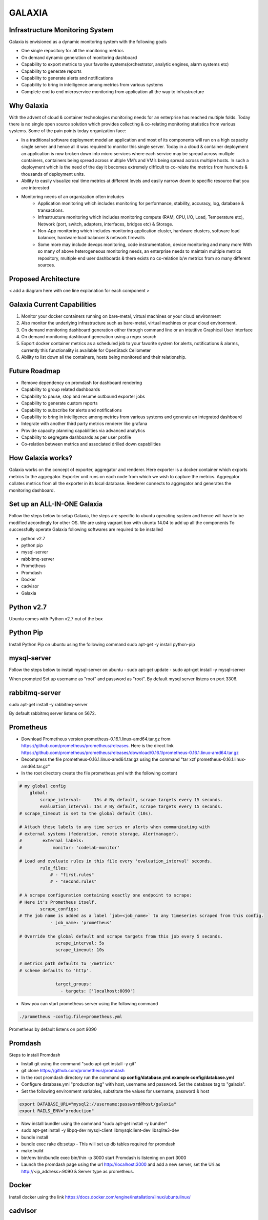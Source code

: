 =======
GALAXIA
=======
Infrastructure Monitoring System
--------------------------------

Galaxia is envisioned as a dynamic monitoring system with the following goals

- One single repository for all the monitoring metrics
- On demand dynamic generation of monitoring dashboard
- Capability to export metrics to your favorite systems(orchestrator, analytic engines, alarm systems etc)
- Capability to generate reports
- Capability to generate alerts and notifications
- Capability to bring in intelligence among metrics from various systems
- Complete end to end microservice monitoring from application all the way to infrastructure


Why Galaxia
-----------
With the advent of cloud & container technologies monitoring needs for
an enterprise has reached multiple folds. Today there is no single open
source solution which provides collecting & co-relating monitoring statistics
from various systems. Some of the pain points today organization face:

-   In a traditional software deployment model an application and most of
    its components will run on a high capacity single server and hence all it
    was required to monitor this single server. Today in a cloud & container
    deployment an application is now broken down into micro services where each
    service may be spread across multiple containers, containers being spread
    across multiple VM’s and VM’s being spread across multiple hosts. In such a
    deployment which is the need of the day it becomes extremely difficult to
    co-relate the metrics from hundreds & thousands of deployment units.

-   Ability to easily visualize real time metrics at different levels and easily narrow down
    to specific resource that you are interested

-   Monitoring needs of an organization often includes
        - Application monitoring which includes monitoring for performance,
          stability, accuracy, log, database & transactions.
        - Infrastructure monitoring which includes monitoring compute
          (RAM, CPU, I/O, Load, Temperature etc), Network (port, switch,
          adapters, interfaces, bridges etc) & Storage.
        - Non-App monitoring which includes monitoring application cluster,
          hardware clusters, software load balancer, hardware load balancer &
          network firewalls
        - Some more may include devops monitoring, code instrumentation, device monitoring
          and many more With so many of above heterogeneous monitoring needs, an enterprise needs
          to maintain multiple metrics repository, multiple end user dashboards & there exists no
          co-relation b/w metrics from so many different sources.


Proposed Architecture
---------------------
< add a diagram here with one line explanation for each component >

Galaxia Current Capabilities
---------------------------
1) Monitor your docker containers running on bare-metal, virtual machines or your cloud environment
2) Also monitor the underlying infrastructure such as bare-metal, virtual machines or your cloud environment.
3) On demand monitoring dashboard generation either through command line or an intutitive Graphical User Interface
4) On demand monitoring dashboard generation using a regex search
5) Export docker container metrics as a scheduled job to your favorite system for alerts, notifications & alarms,
   currently this functionality is available for OpenStack Ceilometer
6) Ability to list down all the containers, hosts being monitored and their relationship.

Future Roadmap
--------------
- Remove dependency on promdash for dashboard rendering
- Capability to group related dashboards
- Capability to pause, stop and resume outbound exporter jobs
- Capability to generate custom reports
- Capability to subscribe for alerts and notifications
- Capability to bring in intelligence among metrics from various systems and generate an integrated dashboard
- Integrate with another third party metrics renderer like grafana
- Provide capacity planning capabilities via advanced analytics
- Capability to segregate dashboards as per user profile
- Co-relation between metrics and associated drilled down capabilities


How Galaxia works?
------------------
Galaxia works on the concept of exporter, aggregator and renderer. Here exporter is a docker container which exports
metrics to the aggregator. Exporter unit runs on each node from which we wish to capture the metrics. Aggregator
collates metrics from all the exporter in its local database. Renderer connects to aggregator and generates the
monitoring dashboard.


Set up an ALL-IN-ONE Galaxia
----------------------------
Follow the steps below to setup Galaxia, the steps are specific to ubuntu
operating system and hence will have to be modified accordingly for other OS.
We are using vagrant box with ubuntu 14.04 to add up all the components
To successfully operate Galaxia following softwares are required to be installed

- python v2.7
- python pip
- mysql-server
- rabbitmq-server
- Prometheus
- Promdash
- Docker
- cadvisor
- Galaxia

Python v2.7
-----------
Ubuntu comes with Python v2.7 out of the box

Python Pip
----------
Install Python Pip on ubuntu using the following command
sudo apt-get -y install python-pip

mysql-server
------------
Follow the steps below to install mysql-server on ubuntu
- sudo apt-get update
- sudo apt-get install -y mysql-server

When prompted Set up username as "root" and password as "root".
By default mysql server listens on port 3306.

rabbitmq-server
---------------
sudo apt-get install -y rabbitmq-server

By default rabbitmq server listens on 5672.

Prometheus
----------
- Download Prometheus version prometheus-0.16.1.linux-amd64.tar.gz from https://github.com/prometheus/prometheus/releases.
  Here is the direct link https://github.com/prometheus/prometheus/releases/download/0.16.1/prometheus-0.16.1.linux-amd64.tar.gz
- Decompress the file prometheus-0.16.1.linux-amd64.tar.gz using the command "tar xzf prometheus-0.16.1.linux-amd64.tar.gz"
- In the root directory create the file prometheus.yml with the following content

.. code-block::

    # my global config
        global:
            scrape_interval:     15s # By default, scrape targets every 15 seconds.
            evaluation_interval: 15s # By default, scrape targets every 15 seconds.
    # scrape_timeout is set to the global default (10s).

    # Attach these labels to any time series or alerts when communicating with
    # external systems (federation, remote storage, Alertmanager).
    #        external_labels:
    #            monitor: 'codelab-monitor'

    # Load and evaluate rules in this file every 'evaluation_interval' seconds.
            rule_files:
                # - "first.rules"
                # - "second.rules"

    # A scrape configuration containing exactly one endpoint to scrape:
    # Here it's Prometheus itself.
            scrape_configs:
    # The job name is added as a label `job=<job_name>` to any timeseries scraped from this config.
                - job_name: 'prometheus'

    # Override the global default and scrape targets from this job every 5 seconds.
                  scrape_interval: 5s
                  scrape_timeout: 10s

    # metrics_path defaults to '/metrics'
    # scheme defaults to 'http'.

                  target_groups:
                    - targets: ['localhost:8090']

- Now you can start prometheus server using the following command

.. code-block::

    ./prometheus -config.file=prometheus.yml

Prometheus by default listens on port 9090


Promdash
--------
Steps to install Promdash

- Install git using the command "sudo apt-get install -y git"
- git clone https://github.com/prometheus/promdash
- In the root promdash directory run the command **cp config/database.yml.example config/database.yml**
- Configure database.yml "production tag" with host, username and password. Set the database tag to "galaxia".
- Set the following environment variables, substitute the values for username, password & host

.. code-block::

    export DATABASE_URL="mysql2://username:password@host/galaxia"
    export RAILS_ENV="production"

- Now install bundler using the command "sudo apt-get install -y bundler"
- sudo apt-get install -y libpq-dev mysql-client libmysqlclient-dev libsqlite3-dev
- bundle install
- bundle exec rake db:setup - This will set up db tables required for promdash
- make build
- bin/env bin/bundle exec bin/thin -p 3000  start
  Promdash is listening on port 3000
- Launch the promdash page using the url http://localhost:3000 and add a new server, set the Uri as
  http://<ip_address>:9090 & Server type as prometheus.

Docker
------
Install docker using the link https://docs.docker.com/engine/installation/linux/ubuntulinux/

cadvisor
--------
cadvisor is being used as a metrics exporter here, we use a docker image here
- Download the cadvisor image from https://hub.docker.com/r/google/cadvisor/
- Start cadvisor using the following command

.. code-block::

     sudo docker run --volume=/:/rootfs:ro --volume=/var/run:/var/run:rw --volume=/sys:/sys:ro --volume=/var/lib/docker/:/var/lib/docker:ro  --publish=8090:8080   --detach=true
     --name=cadvisor google/cadvisor

Galaxia
-------
Steps to install Galaxia

- Download the source from <github_url>
- Install MySQL Driver for python

.. code-block::

    sudo apt-get -y build-dep python-mysqldb
    sudo pip install MySQL-python

- sudo pip install -r requirements.txt
- sudo python setup.py install
- Run the tools/database.py as follows, here host is mysql host and username/password are for mysql

.. code-block::

    python database.py --host localhost --type mysql --username root --password root**

This completes galaxia installation

Starting galaxia services
----------------------------
Galaxia comes up with following services gapi, grenderer and gexporter. Let us start them one by one
To test gexporter service you will need to setup OpenStack
.. code-block::

    Run the following commands to start gapi service
     - source openrc_example
     - gapi --config-file etc/galaxia/galaxia.conf

    Run the following commands to start grenderer service
     - source openrc_example
     - grenderer --config-file etc/galaxia/galaxia.conf

    Run the following commands to start gexporter service
     - source openrc_example
     - gexporter --config-file etc/galaxia/galaxia.conf

Testing Galaxia Services
------------------------
Currently galaxia supports containers and hence we need to start some containers on the host to test galaxia services.
We will use httpd server(https://hub.docker.com/_/httpd/) images from docker hub for that

- start couple of httpd container
    - sudo docker run --name sample_http -d  httpd
    - sudo docker run --name sample_http1 -d  httpd

- run some galaxia commands now
    - source openrc_example
    - galaxia --help
    - galaxia metrics list --type container
    - galaxia dashboard create --metrics-list container_memory_usage_bytes --names-list sample_http --name tes --unit-type docker
    - galaxia dashboard create --metrics-list container_memory_usage_bytes --search-string sample --search-type name --unit-type docker --name test1

- Using curl command
1) Create Dashboard
 http://localhost:7000/v1/gapi "PUT Request" with the following data
{"name": "ashish08" , "unit_type": "docker", "metrics_list": ["container_memory_usage_bytes", "container_cpu_system_seconds_total"], "names_list": ["httpd1_ecom1", "test123"]}

2) Update Dashboard
http://localhost:7000/v1/gapi "POST Request" with the following data
{"name": "ashish08" , "unit_type": "docker", "metrics_list": ["container_memory_usage_bytes", "container_cpu_system_seconds_total"], "names_list": ["httpd1_ecom1"]}

3) Delete Dashboard
http://localhost:7000/v1/gapi "DELETE Request" with the following data
{"name": "ashish08"}

4) Create Dashboard using search strings and type
http://localhost:7000/v1/gapi "PUT Request" with the following data
{"name": "ashish09" , "unit_type": "docker", "metrics_list": ["container_memory_usage_bytes", "container_cpu_system_seconds_total"], "search_string": "httpd", "search_type": "image"}

5) Catalogue API usage
http://localhost:7000/v1/catalogue?unit_type=container
http://localhost:7000/v1/catalogue?unit_type=dashboard

6) Metrics API usage
http://localhost:7000/v1/metrics?type=container

7) Exporter API usage
http://localhost:7000/v1/exporter
{"source_system": "prometheus", "target_system": "ceilometer", "metrics_list": ["cpu"], "time_interval": "1", "unit_type": "docker",  "exporter_name": "ashish2"}

Contributing to Galaxia
-----------------------
- Galaxia uses github to manage our code, bugs, features. Pick up any bug and share your code fix with us using github pull requests.
- For any discussions or questions please reach us our mailing list @
- We are also available on our irc channel @



.. image:: https://badges.gitter.im/WiproOpenSourcePractice/galaxia.svg
   :alt: Join the chat at https://gitter.im/WiproOpenSourcePractice/galaxia
   :target: https://gitter.im/WiproOpenSourcePractice/galaxia?utm_source=badge&utm_medium=badge&utm_campaign=pr-badge&utm_content=badge